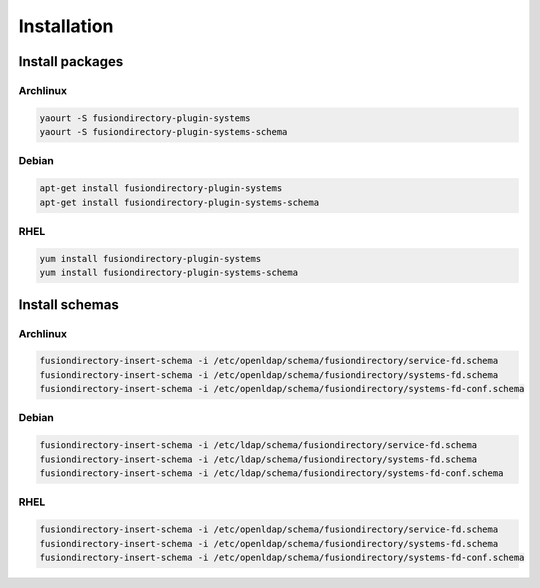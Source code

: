 Installation
============

Install packages
----------------

Archlinux
^^^^^^^^^

.. code-block:: bash

   yaourt -S fusiondirectory-plugin-systems
   yaourt -S fusiondirectory-plugin-systems-schema
   
Debian
^^^^^^

.. code-block:: bash

   apt-get install fusiondirectory-plugin-systems
   apt-get install fusiondirectory-plugin-systems-schema
   
RHEL
^^^^

.. code-block:: bash

   yum install fusiondirectory-plugin-systems
   yum install fusiondirectory-plugin-systems-schema
 
Install schemas
---------------

Archlinux
^^^^^^^^^

.. code-block:: bash

   fusiondirectory-insert-schema -i /etc/openldap/schema/fusiondirectory/service-fd.schema
   fusiondirectory-insert-schema -i /etc/openldap/schema/fusiondirectory/systems-fd.schema
   fusiondirectory-insert-schema -i /etc/openldap/schema/fusiondirectory/systems-fd-conf.schema

Debian
^^^^^^

.. code-block:: bash

   fusiondirectory-insert-schema -i /etc/ldap/schema/fusiondirectory/service-fd.schema
   fusiondirectory-insert-schema -i /etc/ldap/schema/fusiondirectory/systems-fd.schema
   fusiondirectory-insert-schema -i /etc/ldap/schema/fusiondirectory/systems-fd-conf.schema

RHEL
^^^^

.. code-block:: bash

   fusiondirectory-insert-schema -i /etc/openldap/schema/fusiondirectory/service-fd.schema
   fusiondirectory-insert-schema -i /etc/openldap/schema/fusiondirectory/systems-fd.schema
   fusiondirectory-insert-schema -i /etc/openldap/schema/fusiondirectory/systems-fd-conf.schema

